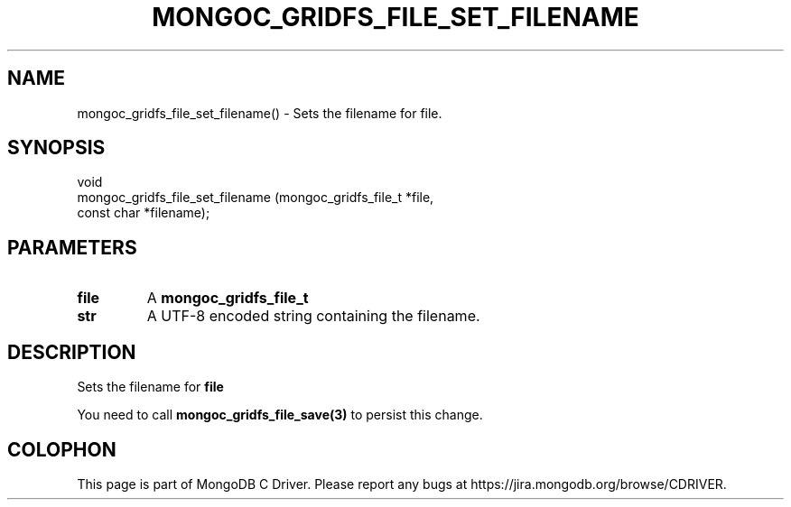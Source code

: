 .\" This manpage is Copyright (C) 2016 MongoDB, Inc.
.\" 
.\" Permission is granted to copy, distribute and/or modify this document
.\" under the terms of the GNU Free Documentation License, Version 1.3
.\" or any later version published by the Free Software Foundation;
.\" with no Invariant Sections, no Front-Cover Texts, and no Back-Cover Texts.
.\" A copy of the license is included in the section entitled "GNU
.\" Free Documentation License".
.\" 
.TH "MONGOC_GRIDFS_FILE_SET_FILENAME" "3" "2016\(hy09\(hy20" "MongoDB C Driver"
.SH NAME
mongoc_gridfs_file_set_filename() \- Sets the filename for file.
.SH "SYNOPSIS"

.nf
.nf
void
mongoc_gridfs_file_set_filename (mongoc_gridfs_file_t *file,
                                 const char           *filename);
.fi
.fi

.SH "PARAMETERS"

.TP
.B
file
A
.B mongoc_gridfs_file_t
.
.LP
.TP
.B
str
A UTF\(hy8 encoded string containing the filename.
.LP

.SH "DESCRIPTION"

Sets the filename for
.B file
.

You need to call
.B mongoc_gridfs_file_save(3)
to persist this change.


.B
.SH COLOPHON
This page is part of MongoDB C Driver.
Please report any bugs at https://jira.mongodb.org/browse/CDRIVER.